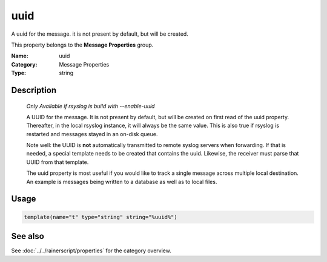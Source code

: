 .. _prop-message-uuid:
.. _properties.message.uuid:

uuid
====

.. index::
   single: properties; uuid
   single: uuid

.. summary-start

A uuid for the message. it is not present by default, but will be created.

.. summary-end

This property belongs to the **Message Properties** group.

:Name: uuid
:Category: Message Properties
:Type: string

Description
-----------

  *Only Available if rsyslog is build with --enable-uuid*

  A UUID for the message. It is not present by default, but will be created
  on first read of the uuid property. Thereafter, in the local rsyslog
  instance, it will always be the same value. This is also true if rsyslog
  is restarted and messages stayed in an on-disk queue.

  Note well: the UUID is **not** automatically transmitted to remote
  syslog servers when forwarding. If that is needed, a special template
  needs to be created that contains the uuid. Likewise, the receiver must
  parse that UUID from that template.

  The uuid property is most useful if you would like to track a single
  message across multiple local destination. An example is messages being
  written to a database as well as to local files.

Usage
-----
.. _properties.message.uuid-usage:

.. code-block:: rsyslog

   template(name="t" type="string" string="%uuid%")

See also
--------
See :doc:`../../rainerscript/properties` for the category overview.
